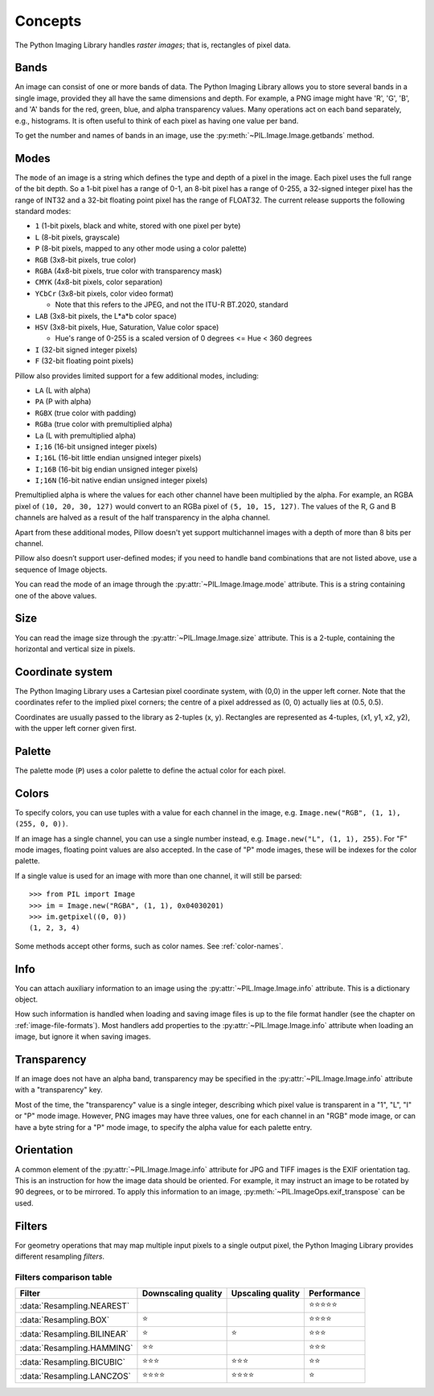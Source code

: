 Concepts
========

The Python Imaging Library handles *raster images*; that is, rectangles of
pixel data.

.. _concept-bands:

Bands
-----

An image can consist of one or more bands of data. The Python Imaging Library
allows you to store several bands in a single image, provided they all have the
same dimensions and depth.  For example, a PNG image might have 'R', 'G', 'B',
and 'A' bands for the red, green, blue, and alpha transparency values.  Many
operations act on each band separately, e.g., histograms.  It is often useful to
think of each pixel as having one value per band.

To get the number and names of bands in an image, use the
:py:meth:`~PIL.Image.Image.getbands` method.

.. _concept-modes:

Modes
-----

The ``mode`` of an image is a string which defines the type and depth of a pixel in the
image. Each pixel uses the full range of the bit depth. So a 1-bit pixel has a range of
0-1, an 8-bit pixel has a range of 0-255, a 32-signed integer pixel has the range of
INT32 and a 32-bit floating point pixel has the range of FLOAT32. The current release
supports the following standard modes:

* ``1`` (1-bit pixels, black and white, stored with one pixel per byte)
* ``L`` (8-bit pixels, grayscale)
* ``P`` (8-bit pixels, mapped to any other mode using a color palette)
* ``RGB`` (3x8-bit pixels, true color)
* ``RGBA`` (4x8-bit pixels, true color with transparency mask)
* ``CMYK`` (4x8-bit pixels, color separation)
* ``YCbCr`` (3x8-bit pixels, color video format)

  * Note that this refers to the JPEG, and not the ITU-R BT.2020, standard

* ``LAB`` (3x8-bit pixels, the L*a*b color space)
* ``HSV`` (3x8-bit pixels, Hue, Saturation, Value color space)

  * Hue's range of 0-255 is a scaled version of 0 degrees <= Hue < 360 degrees

* ``I`` (32-bit signed integer pixels)
* ``F`` (32-bit floating point pixels)

Pillow also provides limited support for a few additional modes, including:

* ``LA`` (L with alpha)
* ``PA`` (P with alpha)
* ``RGBX`` (true color with padding)
* ``RGBa`` (true color with premultiplied alpha)
* ``La`` (L with premultiplied alpha)
* ``I;16`` (16-bit unsigned integer pixels)
* ``I;16L`` (16-bit little endian unsigned integer pixels)
* ``I;16B`` (16-bit big endian unsigned integer pixels)
* ``I;16N`` (16-bit native endian unsigned integer pixels)

Premultiplied alpha is where the values for each other channel have been
multiplied by the alpha. For example, an RGBA pixel of ``(10, 20, 30, 127)``
would convert to an RGBa pixel of ``(5, 10, 15, 127)``. The values of the R,
G and B channels are halved as a result of the half transparency in the alpha
channel.

Apart from these additional modes, Pillow doesn't yet support multichannel
images with a depth of more than 8 bits per channel.

Pillow also doesn’t support user-defined modes; if you need to handle band
combinations that are not listed above, use a sequence of Image objects.

You can read the mode of an image through the :py:attr:`~PIL.Image.Image.mode`
attribute. This is a string containing one of the above values.

Size
----

You can read the image size through the :py:attr:`~PIL.Image.Image.size`
attribute. This is a 2-tuple, containing the horizontal and vertical size in
pixels.

.. _coordinate-system:

Coordinate system
-----------------

The Python Imaging Library uses a Cartesian pixel coordinate system, with (0,0)
in the upper left corner. Note that the coordinates refer to the implied pixel
corners; the centre of a pixel addressed as (0, 0) actually lies at (0.5, 0.5).

Coordinates are usually passed to the library as 2-tuples (x, y). Rectangles
are represented as 4-tuples, (x1, y1, x2, y2), with the upper left corner given
first.

Palette
-------

The palette mode (``P``) uses a color palette to define the actual color for
each pixel.

.. _colors:

Colors
------

To specify colors, you can use tuples with a value for each channel in the image, e.g.
``Image.new("RGB", (1, 1), (255, 0, 0))``.

If an image has a single channel, you can use a single number instead, e.g.
``Image.new("L", (1, 1), 255)``. For "F" mode images, floating point values are also
accepted. In the case of "P" mode images, these will be indexes for the color palette.

If a single value is used for an image with more than one channel, it will still be
parsed::

    >>> from PIL import Image
    >>> im = Image.new("RGBA", (1, 1), 0x04030201)
    >>> im.getpixel((0, 0))
    (1, 2, 3, 4)

Some methods accept other forms, such as color names. See :ref:`color-names`.

Info
----

You can attach auxiliary information to an image using the
:py:attr:`~PIL.Image.Image.info` attribute. This is a dictionary object.

How such information is handled when loading and saving image files is up to
the file format handler (see the chapter on :ref:`image-file-formats`). Most
handlers add properties to the :py:attr:`~PIL.Image.Image.info` attribute when
loading an image, but ignore it when saving images.

Transparency
------------

If an image does not have an alpha band, transparency may be specified in the
:py:attr:`~PIL.Image.Image.info` attribute with a "transparency" key.

Most of the time, the "transparency" value is a single integer, describing
which pixel value is transparent in a "1", "L", "I" or "P" mode image.
However, PNG images may have three values, one for each channel in an "RGB"
mode image, or can have a byte string for a "P" mode image, to specify the
alpha value for each palette entry.

Orientation
-----------

A common element of the :py:attr:`~PIL.Image.Image.info` attribute for JPG and
TIFF images is the EXIF orientation tag. This is an instruction for how the
image data should be oriented. For example, it may instruct an image to be
rotated by 90 degrees, or to be mirrored. To apply this information to an
image, :py:meth:`~PIL.ImageOps.exif_transpose` can be used.

.. _concept-filters:

Filters
-------

For geometry operations that may map multiple input pixels to a single output
pixel, the Python Imaging Library provides different resampling *filters*.

.. py:currentmodule:: PIL.Image

.. data:: Resampling.NEAREST
    :noindex:

    Pick one nearest pixel from the input image. Ignore all other input pixels.

.. data:: Resampling.BOX
    :noindex:

    Each pixel of source image contributes to one pixel of the
    destination image with identical weights.
    For upscaling is equivalent of :data:`Resampling.NEAREST`.
    This filter can only be used with the :py:meth:`~PIL.Image.Image.resize`
    and :py:meth:`~PIL.Image.Image.thumbnail` methods.

    .. versionadded:: 3.4.0

.. data:: Resampling.BILINEAR
    :noindex:

    For resize calculate the output pixel value using linear interpolation
    on all pixels that may contribute to the output value.
    For other transformations linear interpolation over a 2x2 environment
    in the input image is used.

.. data:: Resampling.HAMMING
    :noindex:

    Produces a sharper image than :data:`Resampling.BILINEAR`, doesn't have
    dislocations on local level like with :data:`Resampling.BOX`.
    This filter can only be used with the :py:meth:`~PIL.Image.Image.resize`
    and :py:meth:`~PIL.Image.Image.thumbnail` methods.

    .. versionadded:: 3.4.0

.. data:: Resampling.BICUBIC
    :noindex:

    For resize calculate the output pixel value using cubic interpolation
    on all pixels that may contribute to the output value.
    For other transformations cubic interpolation over a 4x4 environment
    in the input image is used.

.. data:: Resampling.LANCZOS
    :noindex:

    Calculate the output pixel value using a high-quality Lanczos filter (a
    truncated sinc) on all pixels that may contribute to the output value.
    This filter can only be used with the :py:meth:`~PIL.Image.Image.resize`
    and :py:meth:`~PIL.Image.Image.thumbnail` methods.

    .. versionadded:: 1.1.3


Filters comparison table
~~~~~~~~~~~~~~~~~~~~~~~~

+---------------------------+-------------+-----------+-------------+
| Filter                    | Downscaling | Upscaling | Performance |
|                           | quality     | quality   |             |
+===========================+=============+===========+=============+
|:data:`Resampling.NEAREST` |             |           | ⭐⭐⭐⭐⭐  |
+---------------------------+-------------+-----------+-------------+
|:data:`Resampling.BOX`     | ⭐          |           | ⭐⭐⭐⭐    |
+---------------------------+-------------+-----------+-------------+
|:data:`Resampling.BILINEAR`| ⭐          | ⭐        | ⭐⭐⭐      |
+---------------------------+-------------+-----------+-------------+
|:data:`Resampling.HAMMING` | ⭐⭐        |           | ⭐⭐⭐      |
+---------------------------+-------------+-----------+-------------+
|:data:`Resampling.BICUBIC` | ⭐⭐⭐      | ⭐⭐⭐    | ⭐⭐        |
+---------------------------+-------------+-----------+-------------+
|:data:`Resampling.LANCZOS` | ⭐⭐⭐⭐    | ⭐⭐⭐⭐  | ⭐          |
+---------------------------+-------------+-----------+-------------+
